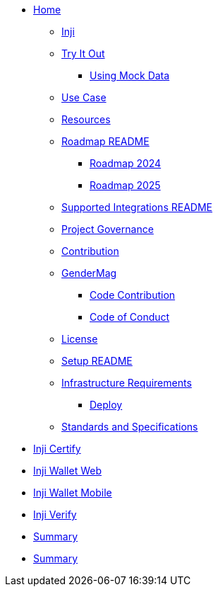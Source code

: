 // = index page
// Inji Wallet Mobile Site
// turn this into indexex as per antora nav.doc structure, also use * as per level


* xref:index.adoc[Home]
** xref:inji/inji.adoc[Inji]

** xref:inji/try-it-out/README.adoc[Try It Out]
*** xref:inji/try-it-out/using-mock-data.adoc[Using Mock Data]
** xref:inji/use-case.adoc[Use Case]
** xref:inji/resources.adoc[Resources]
** xref:inji/roadmap/README.adoc[Roadmap README]
*** xref:inji/roadmap/roadmap-2024.adoc[Roadmap 2024]
*** xref:inji/roadmap/roadmap-2025.adoc[Roadmap 2025]
** xref:inji/supported-integrations/README.adoc[Supported Integrations README]
** xref:inji/project-governance.adoc[Project Governance]
** xref:inji/contribution/README.adoc[Contribution]
** xref:inji/gendermag.adoc[GenderMag]
*** xref:inji/contribution/code-contribution.adoc[Code Contribution]
*** xref:inji/contribution/code-of-conduct.adoc[Code of Conduct]
** xref:inji/license.adoc[License]
** xref:inji/setup/README.adoc[Setup README]
** xref:inji/setup/infrastructure-requirements.adoc[Infrastructure Requirements]
*** xref:inji/setup/deploy.adoc[Deploy]
** xref:inji/standards-and-specifications.adoc[Standards and Specifications]


// == Embedded Content
// include::ant-inji-wallet-web::deploy/iww-deployment-architecture.adoc[hello]


* xref:ant-inji-certify::index.adoc[Inji Certify]

* xref:ant-inji-wallet-web::index.adoc[Inji Wallet Web]


* xref:ant-inji-wallet-mobile::index.adoc[Inji Wallet Mobile]

* xref:ant-inji-verify::index.adoc[Inji Verify]

* xref:summary.adoc[Summary]
* xref:summary.adoc[Summary]
